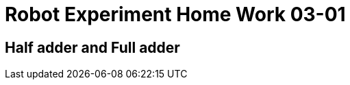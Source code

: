= Robot Experiment Home Work 03-01

== Half adder and Full adder
// TODO: add home work description
